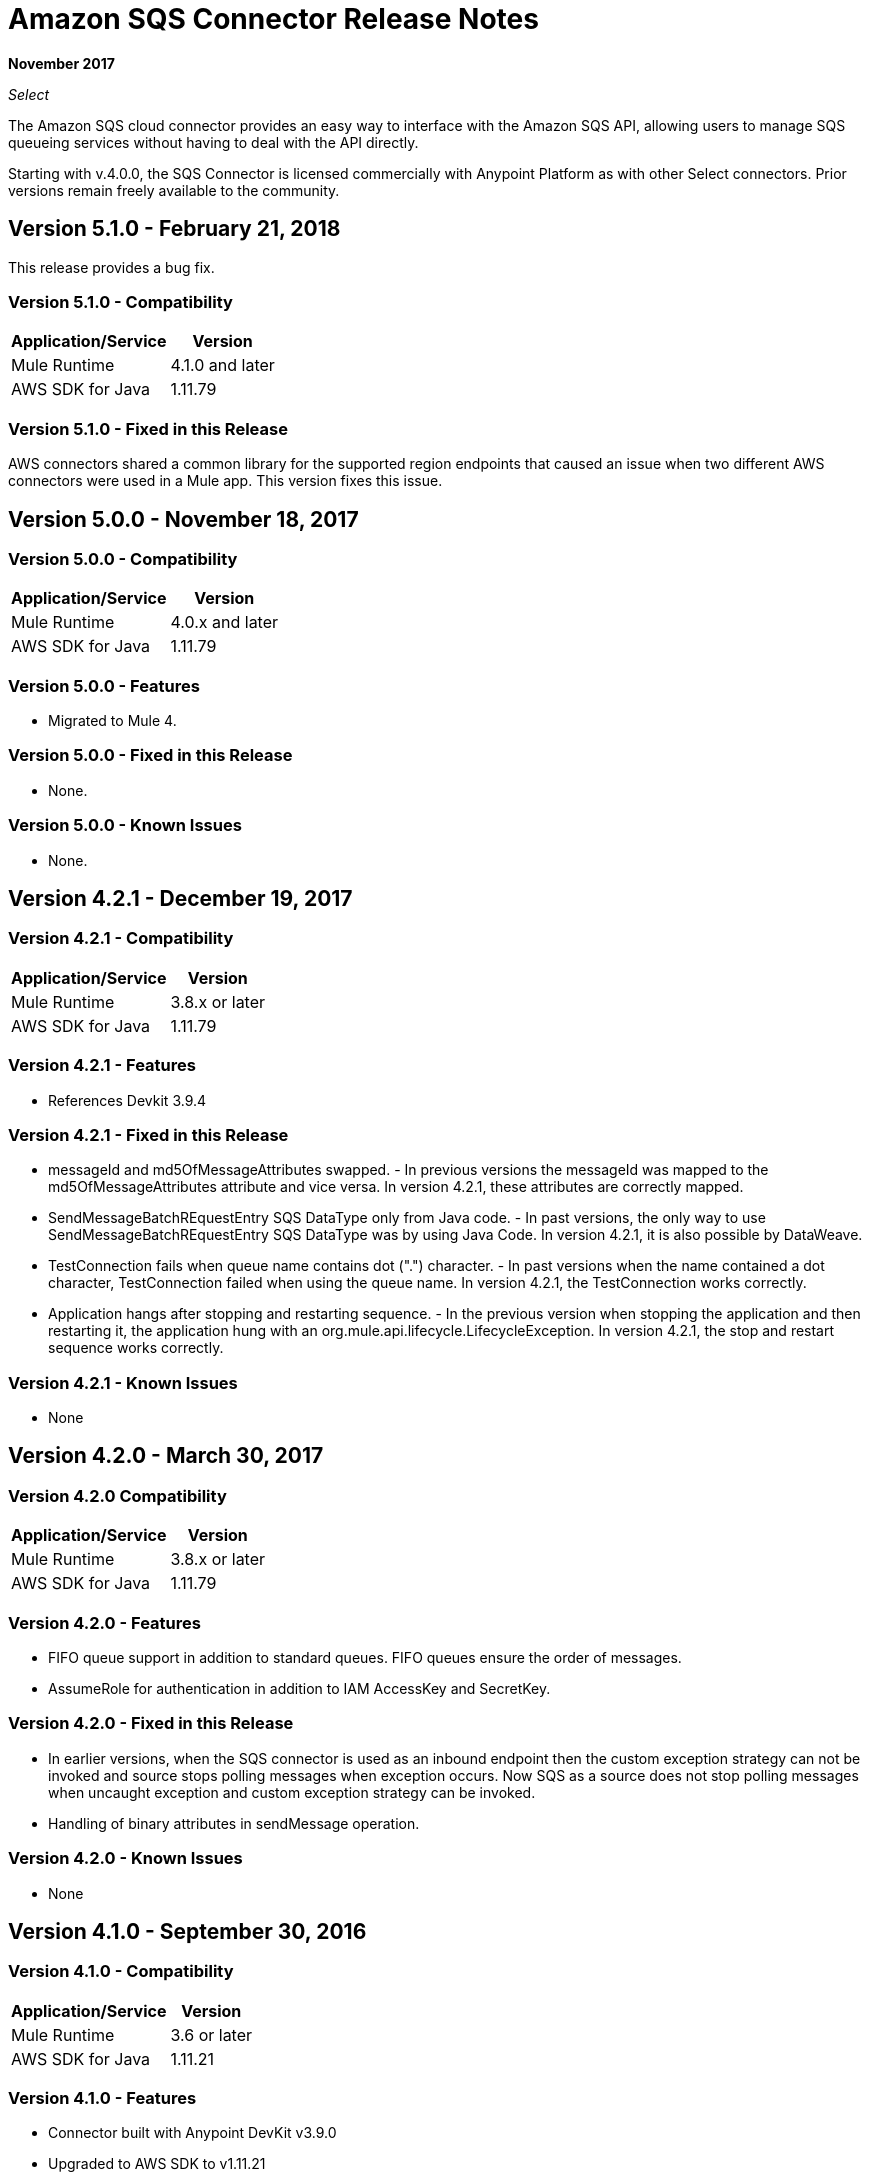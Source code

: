 = Amazon SQS Connector Release Notes
:keywords: release notes, connectors, amazon, sqs

*November 2017*

_Select_

The Amazon SQS cloud connector provides an easy way to interface with the Amazon SQS API, allowing users to manage SQS queueing services without having to deal with the API directly.

Starting with v.4.0.0, the SQS Connector is licensed commercially with Anypoint Platform as with other Select connectors. Prior versions remain freely available to the community.

== Version 5.1.0 - February 21, 2018

This release provides a bug fix.

=== Version 5.1.0 - Compatibility

[%header%autowidth.spread]
|===
|Application/Service |Version
|Mule Runtime |4.1.0 and later
|AWS SDK for Java |1.11.79
|===

=== Version 5.1.0 - Fixed in this Release

AWS connectors shared a common library for the supported region endpoints that caused an issue when two different AWS connectors were used in a Mule app. This version fixes this issue.

== Version 5.0.0 - November 18, 2017

=== Version 5.0.0 - Compatibility

[%header%autowidth.spread]
|===
|Application/Service |Version
|Mule Runtime |4.0.x and later
|AWS SDK for Java |1.11.79
|===

=== Version 5.0.0 - Features

* Migrated to Mule 4.

=== Version 5.0.0 - Fixed in this Release

* None.

=== Version 5.0.0 - Known Issues

* None.

== Version 4.2.1 - December 19, 2017

=== Version 4.2.1 - Compatibility

[%header%autowidth.spread]
|===
|Application/Service|Version
|Mule Runtime|3.8.x or later
|AWS SDK for Java|1.11.79
|===

=== Version 4.2.1 - Features

* References Devkit 3.9.4

=== Version 4.2.1 - Fixed in this Release

* messageId and md5OfMessageAttributes swapped. - In previous versions the messageId was mapped to the md5OfMessageAttributes attribute and vice versa. In version 4.2.1, these attributes are correctly mapped.
* SendMessageBatchREquestEntry SQS DataType only from Java code. - In past versions, the only way to use SendMessageBatchREquestEntry SQS DataType was by using Java Code. In version 4.2.1, it is also possible by DataWeave.
* TestConnection fails when queue name contains dot (".") character. - In past versions when the name contained a dot character, TestConnection failed when using the queue name. In version 4.2.1, the TestConnection works correctly.
* Application hangs after stopping and restarting sequence. - In the previous version when stopping the application and then restarting it, the application hung with an org.mule.api.lifecycle.LifecycleException. In version 4.2.1, the stop and restart sequence works correctly.

=== Version 4.2.1 - Known Issues

* None

== Version 4.2.0 - March 30, 2017

=== Version 4.2.0 Compatibility

[%header%autowidth.spread]
|===
|Application/Service|Version
|Mule Runtime|3.8.x or later
|AWS SDK for Java|1.11.79
|===

=== Version 4.2.0 - Features

* FIFO queue support in addition to standard queues. FIFO queues ensure the order of messages.
* AssumeRole for authentication in addition to IAM AccessKey and SecretKey.

=== Version 4.2.0 - Fixed in this Release

* In earlier versions, when the SQS connector is used as an inbound endpoint then the custom exception strategy can not be invoked and source stops polling messages when exception occurs. Now SQS as a source does not stop polling messages when uncaught exception and custom exception strategy can be invoked.
* Handling of binary attributes in sendMessage operation.

=== Version 4.2.0 - Known Issues

* None

== Version 4.1.0 - September 30, 2016

=== Version 4.1.0 - Compatibility

[%header%autowidth.spread]
|===
|Application/Service|Version
|Mule Runtime|3.6 or later
|AWS SDK for Java|1.11.21
|===

=== Version 4.1.0 - Features

* Connector built with Anypoint DevKit v3.9.0
* Upgraded to AWS SDK to v1.11.21
* Support for Temporary Credentials - A checkbox named *Try Default AWS Credentials Provider Chain* has been added to the Global Element configuration. If selected, the connector will first try to obtain the credentials from a AWS environment.
* Support for Retry Policy - The connector will perform a maximum of 10 retries when a request fails due to server-side throttling or dropped connection.

=== Version 4.1.0 - Fixed in this Release

* Custom exception strategies are now called. In previous versions the connector didn't fire the custom strategy.

=== Version 4.1.0 - Known Issues

* When the SQS connector is used as an inbound endpoint then the custom exception strategy is not invoked.

== Version 4.0.2 - May 5, 2016

=== Version 4.0.2 - Compatibility

[%header%autowidth.spread]
|===
|Application/Service|Version
|Mule Runtime|3.5.x or later
|AWS SDK for Java|1.10.1
|===

=== Version 4.0.2 - Features

None.

=== Version 4.0.2 - Fixed in this Release

- Messages are now consumed from the queue when the client receives an exception.
Previously, when receiving an Exception, the queue stopped consuming messages.

=== Version 4.0.2 - Known Issues

None.

== Version 4.0.1 - Jan 15, 2015

=== Version 4.0.1 - Compatibility

[%header%autowidth.spread]
|===
|Application/Service|Version
|Mule Runtime|3.5.x or later
|AWS SDK for Java|1.10.1
|===

=== Version 4.0.1 - Features

None.

=== Version 4.0.1 - Fixed in this Release

- Allows evaluation licenses. Previous versions of the connector didn't let users use evaluation licenses.


=== Version 4.0.1 - Known Issues

None.

== Version 4.0.0 - Dec 15, 2015

=== Version 4.0.0 Compatibility

[%header%autowidth.spread]
|===
|Application/Service|Version
|Mule Runtime|3.5.x or later
|AWS SDK for Java|1.10.1
|===

=== Version 4.0.0 - Features

* Upgraded Devkit to v3.7.2

=== Version 4.0.0 - Fixed in this Release

None.

=== Version 4.0.0 - Known Issues

None.


== Version 3.2.0 - Oct 21, 2015

=== Version 3.2.0 - Compatibility

[%header%autowidth.spread]
|===
|Application/Service|Version
|Mule Runtime|3.5.x or later
|AWS SDK for Java|1.10.1
|===

=== Version 3.2.0 - Features

* Upgraded Devkit to v3.7.1
* Upgraded AWS SDK to v1.10.1

=== Version 3.2.0 - Fixed in this Release

* The Send Message processor parameters has been wrapped in a Message Object to fix the xml generation issues by studio.

=== Version 3.2.0 - Known Issues
None.


== Version 3.1.1 - 2015

* Upgraded to Devkit v3.7.0
* The Test Connection feature in the Global Configuration settings has been modified to test queue level action rather
than the generic system wide Amazon SQS action.
* The prefix “Proxy” for all the parameters in Proxy Settings has been removed.
* Fixed exception handling of shaded exceptions thrown by the connector.
* Data type for Message Attributes retrieved by Receive Messages Source has been fixed.

== Version 3.0 - June 9, 2015

=== Version 3.0 - Compatibility

[%header%autowidth.spread]
|===
|Application/Service|Version
|Mule Runtime|3.5.x or later
|AWS SDK for Java|1.9.39
|===

=== Version 3.0 - Features

* Upgraded AWS SDK for Java to 1.9.39
* Upgraded Anypoint Connector Devkit to 3.6.1.
* Added the following new operations:
** ChangeMessageVisibility
** ChangeMessageVisibilityBatch
** CreateQueue
** DeleteMessageBatch
** ListDeadLetterSourceQueues
** ListQueues
** PurgeQueue
** SendMessageBatch
* Renamed the GetURL operation to Get Queue URL.
* Added support for proxy settings.

=== Version 3.0 - Fixed in this Release

None.

=== Version 3.0 - Known Issues

None.

== Version 2.5.5 - April 10, 2015

=== Version 2.5.5 - Compatibility

Amazon S3 connector 2.5.5 is compatible with:

[%header%autowidth.spread]
|===
|Application/Service |Version
|Mule Runtime |3.5.x or later
|Amazon SQS API |AWS-JAVA-SDK-1.7.13
|===

=== Version 2.5.5 - Features

* Upgraded Anypoint Connector DevKit to v3.5.2 and later. 

=== Version 2.5.5 - Fixed in this Release

* Added support for Mule Runtime v3.6.n and later.

=== Version 2.5.5 - Known Issues

None.

== Version 2.5.4

* Upgraded Anypoint Connector DevKit to v3.5.1.

== Version 2.5.1

* Added support for sending message attributes.
* Updated AWS JAVA SDK version to 1.7.13.
* Improved the performance of the _receiveMessages_ operation using asynchronous delivery instead of polling. The _pollPeriod_ parameter has been preserved but deprecated to maintain backwards compatibility.
* Bug fix: Message source threads weren't shutting down when Mule shut down or was redeployed, causing applications to hang. This has been fixed now.

== Version 2.3.1

* Upgraded Anypoint Connector DevKit to v3.5.0.
* Added Studio interoperability tests.
* Added a 65 second sleep between tests to cater for new SQS restriction on creating and deleting a queue of the same name within 60 seconds of itself.

== Version 2.2.0

* Migrated to AWS JAVA SDK.
* Cleaned up files and dependencies.

== Version 2.1.0

* Upgraded to Anypoint Connector DevKit v3.4-RC1.
* Added connectivity testing.
* Updated documentation.

== Version 2.0.0

* Upgraded to Anypoint Connector DevKit v3.3.2.
* Added Studio demo.
* Fixed tests and examples.

== See Also

* https://forums.mulesoft.com[MuleSoft Forum].
* https://support.mulesoft.com[Contact MuleSoft Support].
